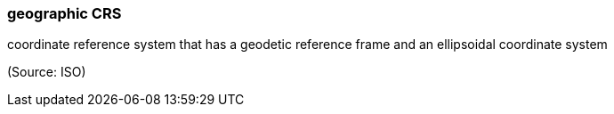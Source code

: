 === geographic CRS

coordinate reference system that has a geodetic reference frame and an ellipsoidal coordinate system

(Source: ISO)

